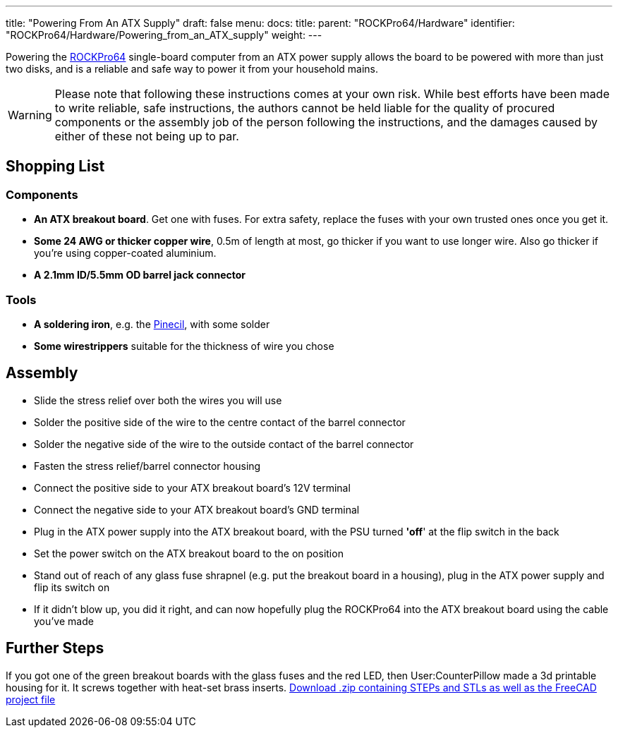 ---
title: "Powering From An ATX Supply"
draft: false
menu:
  docs:
    title:
    parent: "ROCKPro64/Hardware"
    identifier: "ROCKPro64/Hardware/Powering_from_an_ATX_supply"
    weight:
---

Powering the link:/documentation/ROCKPro64[ROCKPro64] single-board computer from an ATX power supply allows the board to be powered with more than just two disks, and is a reliable and safe way to power it from your household mains.

WARNING: Please note that following these instructions comes at your own risk. While best efforts have been made to write reliable, safe instructions, the authors cannot be held liable for the quality of procured components or the assembly job of the person following the instructions, and the damages caused by either of these not being up to par.

== Shopping List

=== Components

* *An ATX breakout board*. Get one with fuses. For extra safety, replace the fuses with your own trusted ones once you get it.
* *Some 24 AWG or thicker copper wire*, 0.5m of length at most, go thicker if you want to use longer wire. Also go thicker if you're using copper-coated aluminium.
* *A 2.1mm ID/5.5mm OD barrel jack connector*

=== Tools

* *A soldering iron*, e.g. the link:/documentation/Pinecil[Pinecil], with some solder
* *Some wirestrippers* suitable for the thickness of wire you chose

== Assembly

* Slide the stress relief over both the wires you will use
* Solder the positive side of the wire to the centre contact of the barrel connector
* Solder the negative side of the wire to the outside contact of the barrel connector
* Fasten the stress relief/barrel connector housing
* Connect the positive side to your ATX breakout board's 12V terminal
* Connect the negative side to your ATX breakout board's GND terminal
* Plug in the ATX power supply into the ATX breakout board, with the PSU turned *'off*' at the flip switch in the back
* Set the power switch on the ATX breakout board to the on position
* Stand out of reach of any glass fuse shrapnel (e.g. put the breakout board in a housing), plug in the ATX power supply and flip its switch on
* If it didn't blow up, you did it right, and can now hopefully plug the ROCKPro64 into the ATX breakout board using the cable you've made

== Further Steps

If you got one of the green breakout boards with the glass fuses and the red LED, then User:CounterPillow made a 3d printable housing for it. It screws together with heat-set brass inserts. https://overviewer.org/~pillow/up/b97c120da9/atxthing.zip[Download .zip containing STEPs and STLs as well as the FreeCAD project file]

